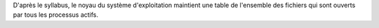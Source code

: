 D'après le syllabus, le noyau du système d'exploitation maintient une table
de l'ensemble des fichiers qui sont ouverts par tous les processus actifs.
